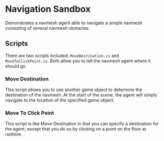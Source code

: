 * Navigation Sandbox
Demonstrates a navmesh agent able to navigate a simple navmesh consisting of
several navmesh obstacles.
** Scripts
There are two scripts included: =MoveDestination.cs= and
=MoveToClickPoint.cs=. Both allow you to tell the navmesh agent where it should
go.
*** Move Destination
This script allows you to use another game object to determine the destination
of the navmesh. At the start of the scene, the agent will simply navigate to the
location of the specified game object.
*** Move To Click Point
This script is like Move Destination in that you can specify a destination for
the agent, except that you do so by clicking on a point on the floor at runtime.
